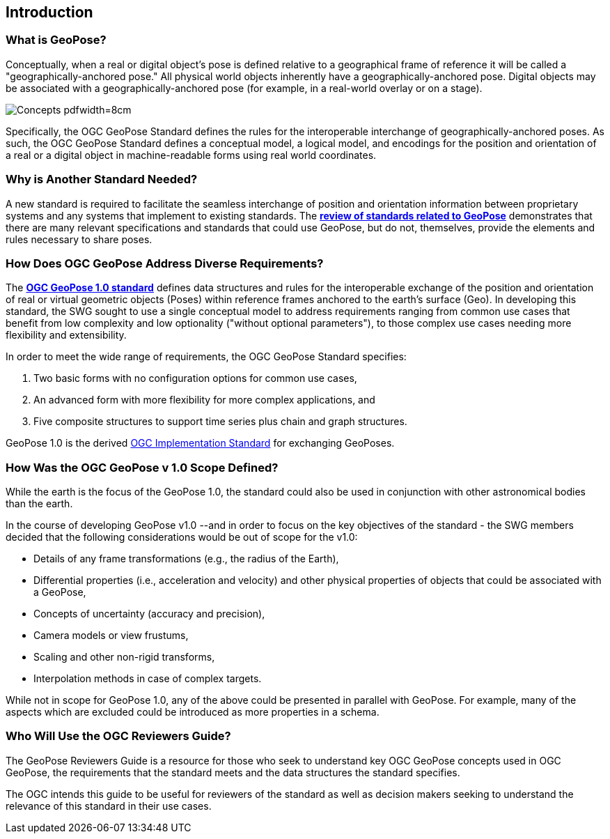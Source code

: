 [[rg_introduction_section]]
== Introduction

=== What is GeoPose?
Conceptually, when a real or digital object’s pose is defined relative to a geographical frame of reference it will be called a "geographically-anchored pose." All physical world objects inherently have a geographically-anchored pose. Digital objects may be associated with a geographically-anchored pose (for example, in a real-world overlay or on a stage).

image::./images/concepts/ConceptsWithLabelsAndLinks.png[alt=Concepts pdfwidth=8cm]

Specifically, the OGC GeoPose Standard defines the rules for the interoperable interchange of geographically-anchored poses. As such, the OGC GeoPose Standard defines a conceptual model, a logical model, and encodings for the position and orientation of a real or a digital object in machine-readable forms using real world coordinates.

=== Why is Another Standard Needed?
A new standard is required to facilitate the seamless interchange of position and orientation information between proprietary systems and any systems that implement to existing standards. The <<rg-landscape-standard-section, **review of standards related to GeoPose**>> demonstrates that there are many relevant specifications and standards that could use GeoPose, but do not, themselves, provide the elements and rules necessary to share poses.

=== How Does OGC GeoPose Address Diverse Requirements?
The https://github.com/opengeospatial/GeoPose/blob/main/standard/pdf/geopose_standard.pdf[**OGC GeoPose 1.0 standard**] defines data structures and rules for the interoperable exchange of the position and orientation of real or virtual geometric objects (Poses) within reference frames anchored to the earth's surface (Geo).  In developing this standard, the SWG sought to use a single conceptual model to address requirements ranging from common use cases that benefit from low complexity and low optionality ("without optional parameters"), to those complex use cases needing more flexibility and extensibility.



In order to meet the wide range of requirements, the OGC GeoPose Standard specifies:

. Two basic forms with no configuration options for common use cases,
. An advanced form with more flexibility for more complex applications, and
. Five composite structures to support time series plus chain and graph structures.

GeoPose 1.0 is the derived link:http://www.ogc.org[OGC Implementation Standard] for exchanging GeoPoses.

=== How Was the OGC GeoPose v 1.0 Scope Defined?

While the earth is the focus of the GeoPose 1.0, the standard could also be used in conjunction with other astronomical bodies than the earth.

In the course of developing GeoPose v1.0 --and in order to focus on the key objectives of the standard - the SWG members decided that the following considerations would be out of scope for the v1.0:

- Details of any frame transformations (e.g., the radius of the Earth),
- Differential properties (i.e., acceleration and velocity) and other physical properties of objects that could be associated with a GeoPose,
- Concepts of uncertainty (accuracy and precision),
- Camera models or view frustums,
- Scaling and other non-rigid transforms,
- Interpolation methods in case of complex targets.


While not in scope for GeoPose 1.0, any of the above could be presented in parallel with GeoPose. For example, many of the aspects which are excluded could be introduced as more properties in a schema.

[[rg-target-audiences-section]]
=== Who Will Use the OGC Reviewers Guide?
The GeoPose Reviewers Guide is a resource for those who seek to understand key OGC GeoPose concepts used in OGC GeoPose, the requirements that the standard meets and the data structures the standard specifies.

The OGC intends this guide to be useful for reviewers of the standard as well as decision makers seeking to understand the relevance of this standard in their use cases.
